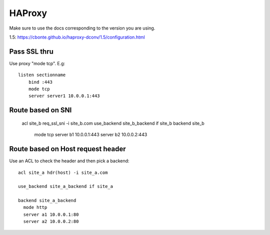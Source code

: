 HAProxy
=======

Make sure to use the docs corresponding to the version you are using.

1.5: https://cbonte.github.io/haproxy-dconv/1.5/configuration.html

Pass SSL thru
-------------

Use proxy "mode tcp".  E.g::

    listen sectionname
        bind :443
        mode tcp
        server server1 10.0.0.1:443

Route based on SNI
------------------

    acl site_b req_ssl_sni -i site_b.com
    use_backend site_b_backend if site_b
    backend site_b
      mode tcp
      server b1 10.0.0.1:443
      server b2 10.0.0.2:443

Route based on Host request header
----------------------------------

Use an ACL to check the header and then pick a backend::

    acl site_a hdr(host) -i site_a.com

    use_backend site_a_backend if site_a

    backend site_a_backend
      mode http
      server a1 10.0.0.1:80
      server a2 10.0.0.2:80

